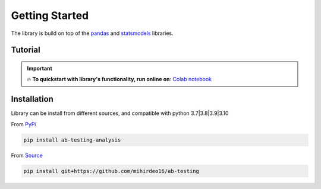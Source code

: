 ==================
Getting Started
==================

The library is build on top of the `pandas <https://pandas.pydata.org/>`_ and `statsmodels <https://www.statsmodels.org/stable/index.html>`_ libraries. 

Tutorial
---------

.. important:: 


    🔥 **To quickstart with library's functionality, run online on**: `Colab notebook <https://colab.research.google.com/github/mihirdeo16/ab-testing/blob/main/docs/Tutorial.ipynb>`_



Installation
--------------
Library can be install from different sources, and compatible with python 3.7|3.8|3.9|3.10

From `PyPi <https://pypi.org/project/ab-testing-analysis/>`_

.. code:: shell

   pip install ab-testing-analysis

From `Source <https://github.com/mihirdeo16/ab-testing>`_

.. code:: shell

    pip install git+https://github.com/mihirdeo16/ab-testing